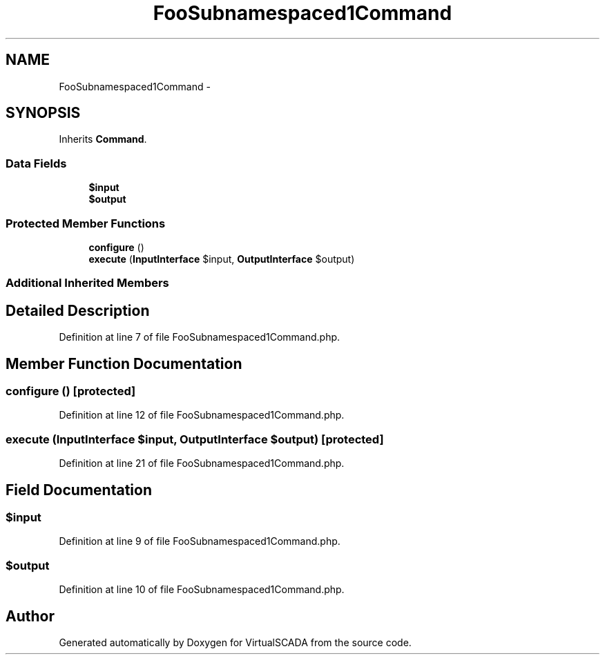 .TH "FooSubnamespaced1Command" 3 "Tue Apr 14 2015" "Version 1.0" "VirtualSCADA" \" -*- nroff -*-
.ad l
.nh
.SH NAME
FooSubnamespaced1Command \- 
.SH SYNOPSIS
.br
.PP
.PP
Inherits \fBCommand\fP\&.
.SS "Data Fields"

.in +1c
.ti -1c
.RI "\fB$input\fP"
.br
.ti -1c
.RI "\fB$output\fP"
.br
.in -1c
.SS "Protected Member Functions"

.in +1c
.ti -1c
.RI "\fBconfigure\fP ()"
.br
.ti -1c
.RI "\fBexecute\fP (\fBInputInterface\fP $input, \fBOutputInterface\fP $output)"
.br
.in -1c
.SS "Additional Inherited Members"
.SH "Detailed Description"
.PP 
Definition at line 7 of file FooSubnamespaced1Command\&.php\&.
.SH "Member Function Documentation"
.PP 
.SS "configure ()\fC [protected]\fP"

.PP
Definition at line 12 of file FooSubnamespaced1Command\&.php\&.
.SS "execute (\fBInputInterface\fP $input, \fBOutputInterface\fP $output)\fC [protected]\fP"

.PP
Definition at line 21 of file FooSubnamespaced1Command\&.php\&.
.SH "Field Documentation"
.PP 
.SS "$input"

.PP
Definition at line 9 of file FooSubnamespaced1Command\&.php\&.
.SS "$output"

.PP
Definition at line 10 of file FooSubnamespaced1Command\&.php\&.

.SH "Author"
.PP 
Generated automatically by Doxygen for VirtualSCADA from the source code\&.
